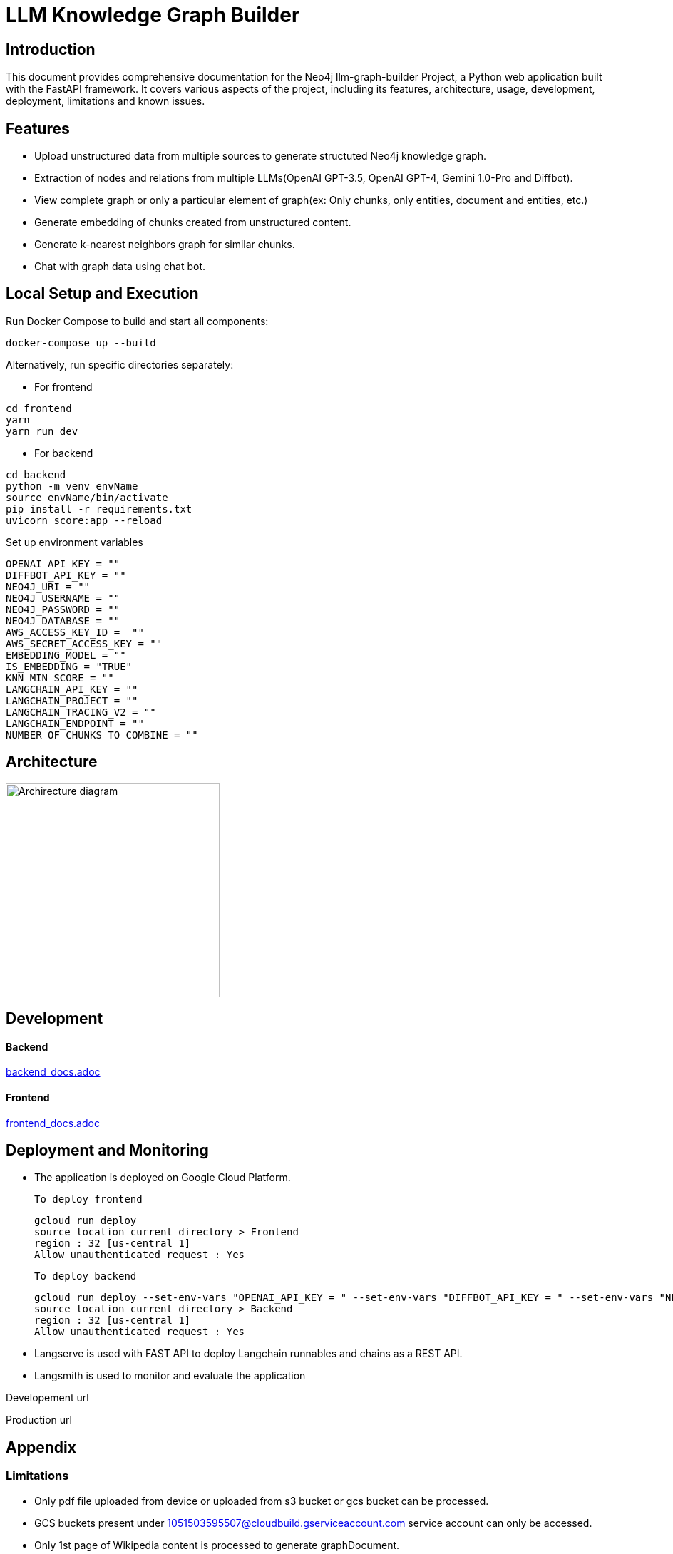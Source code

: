 = LLM Knowledge Graph Builder

== Introduction

This document provides comprehensive documentation for the Neo4j llm-graph-builder Project, a Python web application built with the FastAPI framework. It covers various aspects of the project, including its features, architecture, usage, development, deployment, limitations and known issues.


== Features

* Upload unstructured data from multiple sources to generate structuted Neo4j knowledge graph.

* Extraction of nodes and relations from multiple LLMs(OpenAI GPT-3.5, OpenAI GPT-4, Gemini 1.0-Pro and Diffbot).

* View complete graph or only a particular element of graph(ex: Only chunks, only entities, document and entities, etc.) 

* Generate embedding of chunks created from unstructured content.

* Generate k-nearest neighbors graph for similar chunks.

* Chat with graph data using chat bot.

== Local Setup and Execution

Run Docker Compose to build and start all components:
....
docker-compose up --build
....

Alternatively, run specific directories separately:

** For frontend 
....
cd frontend
yarn
yarn run dev
....

** For backend
....
cd backend
python -m venv envName
source envName/bin/activate 
pip install -r requirements.txt
uvicorn score:app --reload
....

Set up environment variables 
....
OPENAI_API_KEY = ""
DIFFBOT_API_KEY = ""
NEO4J_URI = ""
NEO4J_USERNAME = ""
NEO4J_PASSWORD = ""
NEO4J_DATABASE = ""
AWS_ACCESS_KEY_ID =  ""
AWS_SECRET_ACCESS_KEY = ""
EMBEDDING_MODEL = ""
IS_EMBEDDING = "TRUE"
KNN_MIN_SCORE = ""
LANGCHAIN_API_KEY = ""
LANGCHAIN_PROJECT = ""
LANGCHAIN_TRACING_V2 = ""
LANGCHAIN_ENDPOINT = ""
NUMBER_OF_CHUNKS_TO_COMBINE = ""
....

== Architecture
image::project architecture.png[Archirecture diagram, 300, align='left']

== Development

==== Backend
link:backend/backend_docs.adoc[backend_docs.adoc]

==== Frontend
link:frontend/frontend_docs.adoc[frontend_docs.adoc]

== Deployment and Monitoring
* The application is deployed on Google Cloud Platform.

  To deploy frontend
....
gcloud run deploy 
source location current directory > Frontend
region : 32 [us-central 1]
Allow unauthenticated request : Yes
....

  To deploy backend
....
gcloud run deploy --set-env-vars "OPENAI_API_KEY = " --set-env-vars "DIFFBOT_API_KEY = " --set-env-vars "NEO4J_URI = " --set-env-vars "NEO4J_PASSWORD = " --set-env-vars "NEO4J_USERNAME = "
source location current directory > Backend
region : 32 [us-central 1]
Allow unauthenticated request : Yes
.... 

* Langserve is used with FAST API to deploy Langchain runnables and chains as a REST API.

* Langsmith is used to monitor and evaluate the application


Developement url 

Production url 



== Appendix

=== Limitations

** Only pdf file uploaded from device or uploaded from s3 bucket or gcs bucket can be processed.

** GCS buckets present under 1051503595507@cloudbuild.gserviceaccount.com service account can only be accessed.

** Only 1st page of Wikipedia content is processed to generate graphDocument.


=== Known issues 

** InactiveRpcError error with Gemini 1.0 Pro -  grpc_status:13, grpc_message:"Internal error encountered."

** ResourceExhausted error with Gemini 1.5 Pro - 429 Quota exceeded for aiplatform.googleapis.com/generate_content_requests_per_minute_per_project_per_base_model with base model: gemini-1.5-pro

** Gemini response validation errors even after making safety_settings parameters to BLOCK_NONE. 

